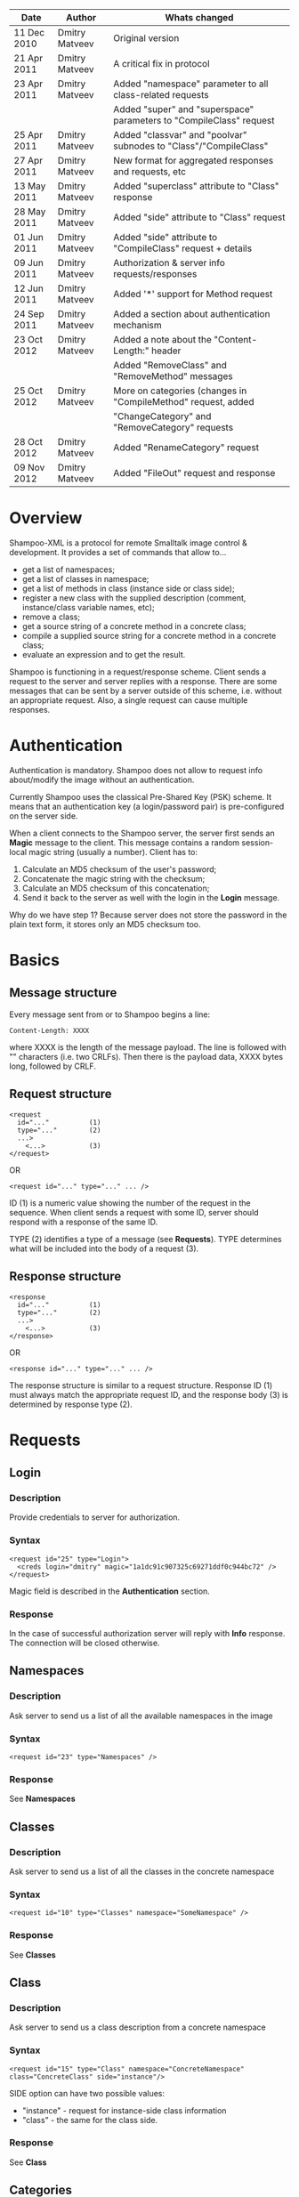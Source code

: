 #+TITLE Shampoo XML protocol description

| Date        | Author         | Whats changed                                                       |
|-------------+----------------+---------------------------------------------------------------------|
| 11 Dec 2010 | Dmitry Matveev | Original version                                                    |
| 21 Apr 2011 | Dmitry Matveev | A critical fix in protocol                                          |
| 23 Apr 2011 | Dmitry Matveev | Added "namespace" parameter to all class-related requests           |
|             |                | Added "super" and "superspace" parameters to "CompileClass" request |
| 25 Apr 2011 | Dmitry Matveev | Added "classvar" and "poolvar" subnodes to "Class"/"CompileClass"   |
| 27 Apr 2011 | Dmitry Matveev | New format for aggregated responses and requests, etc               |
| 13 May 2011 | Dmitry Matveev | Added "superclass" attribute to "Class" response                    |
| 28 May 2011 | Dmitry Matveev | Added "side" attribute to "Class" request                           |
| 01 Jun 2011 | Dmitry Matveev | Added "side" attribute to "CompileClass" request + details          |
| 09 Jun 2011 | Dmitry Matveev | Authorization & server info requests/responses                      |
| 12 Jun 2011 | Dmitry Matveev | Added '*' support for Method request                                |
| 24 Sep 2011 | Dmitry Matveev | Added a section about authentication mechanism                      |
| 23 Oct 2012 | Dmitry Matveev | Added a note about the "Content-Length:" header                     |
|             |                | Added "RemoveClass" and "RemoveMethod" messages                     |
| 25 Oct 2012 | Dmitry Matveev | More on categories (changes in "CompileMethod" request, added       |
|             |                | "ChangeCategory" and "RemoveCategory" requests                      |
| 28 Oct 2012 | Dmitry Matveev | Added "RenameCategory" request                                      |
| 09 Nov 2012 | Dmitry Matveev | Added "FileOut" request and response

* Overview

Shampoo-XML is a protocol for remote Smalltalk image control & development. It
provides a set of commands that allow to...
  - get a list of namespaces;
  - get a list of classes in namespace;
  - get a list of methods in class (instance side or class side);
  - register a new class with the supplied description (comment, instance/class
    variable names, etc);
  - remove a class;
  - get a source string of a concrete method in a concrete class;
  - compile a supplied source string for a concrete method in a concrete class;
  - evaluate an expression and to get the result.

Shampoo is functioning in a request/response scheme. Client sends a request to
the server and server replies with a response. There are some messages that can
be sent by a server outside of this scheme, i.e. without an appropriate request.
Also, a single request can cause multiple responses.

* Authentication

Authentication is mandatory. Shampoo does not allow to request info about/modify
the image without an authentication.

Currently Shampoo uses the classical Pre-Shared Key (PSK) scheme. It means that
an authentication key (a login/password pair) is pre-configured on the server side.

When a client connects to the Shampoo server, the server first sends an *Magic*
message to the client. This message contains a random session-local magic string
(usually a number). Client has to:
1. Calculate an MD5 checksum of the user's password;
2. Concatenate the magic string with the checksum;
3. Calculate an MD5 checksum of this concatenation;
4. Send it back to the server as well with the login in the *Login* message.

Why do we have step 1? Because server does not store the password in the plain
text form, it stores only an MD5 checksum too.


* Basics

** Message structure

Every message sent from or to Shampoo begins a line:
#+BEGIN_EXAMPLE
  Content-Length: XXXX
#+END_EXAMPLE
where XXXX is the length of the message payload. The line is followed with
"\r\n\r\n" characters (i.e. two CRLFs). Then there is the payload data, XXXX bytes
long, followed by CRLF.

** Request structure

#+BEGIN_EXAMPLE
  <request
    id="..."          (1)
    type="..."        (2)
    ...>            
      <...>           (3)
  </request>
#+END_EXAMPLE

  OR

#+BEGIN_EXAMPLE
  <request id="..." type="..." ... />
#+END_EXAMPLE

ID (1) is a numeric value showing the number of the request in the sequence. When
client sends a request with some ID, server should respond with a response of the
same ID.

TYPE (2) identifies a type of a message (see *Requests*). TYPE determines what
will be included into the body of a request (3).

** Response structure

#+BEGIN_EXAMPLE
  <response
    id="..."          (1)
    type="..."        (2)
    ...>
      <...>           (3)
  </response>
#+END_EXAMPLE

OR

#+BEGIN_EXAMPLE
  <response id="..." type="..." ... />
#+END_EXAMPLE

The response structure is similar to a request structure. Response ID (1) must
always match the appropriate request ID, and the response body (3) is determined
by response type (2).

  
* Requests

** Login

*** Description
Provide credentials to server for authorization.

*** Syntax

#+BEGIN_EXAMPLE
  <request id="25" type="Login">
    <creds login="dmitry" magic="1a1dc91c907325c69271ddf0c944bc72" />
  </request>
#+END_EXAMPLE

Magic field is described in the *Authentication* section.

*** Response
In the case of successful authorization server will reply with *Info* response.
The connection will be closed otherwise.

** Namespaces

*** Description
Ask server to send us a list of all the available namespaces in the image

*** Syntax

#+BEGIN_EXAMPLE
  <request id="23" type="Namespaces" />
#+END_EXAMPLE

*** Response
See *Namespaces*

** Classes

*** Description
Ask server to send us a list of all the classes in the concrete namespace

*** Syntax

#+BEGIN_EXAMPLE
  <request id="10" type="Classes" namespace="SomeNamespace" />
#+END_EXAMPLE

*** Response
See *Classes*

** Class

*** Description
Ask server to send us a class description from a concrete namespace

*** Syntax

#+BEGIN_EXAMPLE
  <request id="15" type="Class" namespace="ConcreteNamespace" class="ConcreteClass" side="instance"/>
#+END_EXAMPLE

  SIDE option can have two possible values:
  - "instance" - request for instance-side class information
  - "class"    - the same for the class side.

*** Response
See *Class*

** Categories

*** Description
Ask server to send us a list of all the method categories in the concrete class

*** Syntax

#+BEGIN_EXAMPLE
  <request id="500"
    type="Categories"
    namespace="SomeNamespace"
    class="SomeClass"
    side="instance"
  />
#+END_EXAMPLE

  SIDE option may have two possible values:
  - "instance" - enumerate categories for the instance-side methods of a class;
  - "class"    - the same for the class side.

*** Response
See *Categories*

** Methods

*** Description
Ask server to send us a list of all the methods of the concrete category in the
concrete class.

*** Syntax

#+BEGIN_EXAMPLE
  <request id="500"
    type="Methods"
    namespace="SomeNamespace"
    class="SomeClass"
    side="instance"
    category="some category"
  />
#+END_EXAMPLE

SIDE option may have two possible values:
- "instance" - enumerate categories for the instance-side methods of a class;
- "class"    - the same for the class side.

CATEGORY option value should exist in the list of categories obtained from
Categories message. CATEGORY also may be '*', in this case server should return
all the available methods.

*** Response
See *Methods*

** MethodSource

*** Description
Ask server to send us a source code stirng for a specified method. Method should exist
in the class.

*** Syntax

#+BEGIN_EXAMPLE    
  <request
    id="123"
    type="MethodSource"
    namespace="SomeNamespace"
    class="SomeClass"
    side="instance"
    method="method name"
  />
#+END_EXAMPLE
    
*** Response
See *MethodSource*

** CompileClass

*** Description
Compile a new class. Or recompile it, if the class is already exist.

*** Syntax

#+BEGIN_EXAMPLE
  <request id="80" type="CompileClass" superspace="SuperNamespace" super="SuperClassName" namespace="SomeNamespace" class="SomeClass" side="instance">
      <instvar>one</instvar>
      <instvar>two</instvar>
      <instvar>three</instvar>
      <classvar>classOne</classvar>
      <classvar>classTwo</classvar>
      <classvar>classThree</classvar>
      <poolvar>poolOne</poolvar>
      <poolvar>poolTwo</poolvar>
      <poolvar>poolThree</poolvar>
  </request>
#+END_EXAMPLE

Instance variables must be registered in the class in the order specified by
message.

A class side can also be "compiled", but it is actually a modification, not a
creation of a new class. So some parameters can be omitted in this case:

#+BEGIN_EXAMPLE
  <request id="80" type="CompileClass" namespace="SomeNamespace" class="SomeClass" side="class">
      <instvar>one</instvar>
      <instvar>two</instvar>
      <instvar>three</instvar>
  </request>
#+END_EXAMPLE

The side argument is optional, if not specified, the request will be considered
as an "instance" one.

*** Response
See *OperationalResoponse*

** CompileMethod

*** Description
Ask server to compile a string of code to the specified class.

*** Syntax

#+BEGIN_EXAMPLE
  <request
    id="80"
    type="CompileMethod"
    namespace="SomeNamespace"
    class="SomeClass"
    side="instance"
    category="somecategory">
    sampleCompare: anInteger with: anotherInteger [
        ^ anInteger &gt; anotherInteger
    ]
  </request>
#+END_EXAMPLE

To preserve XML parser from going crazy, all suspicious symbols (such as &, >, <
and others) must be escaped before sending (to &amp; &lt; &gt; etc).

CATEGORY parameter specifies the method's category. If a method has no category,
the CATEGORY value is set to "*".

In GNU Smalltalk, the method's category can be specified in the method's source using
the <category:> pragma. Actually, it is the only way to specify the method's category
with the 3.x syntax. If the method source contains a <category:> pragma and its value
differs from the CATEGORY value, the pragma's value will be used.

*** Response
See *OperationalResponse*

** ChangeCategory

*** Description
Change the category of the selected method.

*** Syntax

#+BEGIN_EXAMPLE
  <request
    id="192"
    type="ChangeCategory"
    namespace="SomeNamespace"
    class="SomeClass"
    side="instance"
    category="category"
    method="selector"
  />
#+END_EXAMPLE

*** Response
See *OperationalResponse*

** RenameCategory

*** Description
Rename a category in the class.

*** Syntax

#+BEGIN_EXAMPLE
  <request
    id="133"
    type="RenameCategory"
    namespace="SomeNamespace"
    class="SomeClass"
    side="instance"
    from="oldCategoryName"
    to="newCategoryName"
  />
#+END_EXAMPLE

*** Response
See *OperationalResponse*

** RemoveCategory

*** Description
Remove the specified category, mark all methods belonging to the category as
'uncategorized'.

*** Syntax

#+BEGIN_EXAMPLE
  <request
    id="11"
    type="RemoveCategory"
    namespace="SomeNamespace"
    class="SomeClass"
    side="instance"
    category="category"
  /> 
#+END_EXAMPLE

*** Response
See *OperationalResponse*

** RemoveClass

*** Description
Unregister the specified class from the system.

*** Syntax

#+BEGIN_EXAMPLE

  <request id="129" type="RemoveClass" namespace="SomeNamespace" class="SomeClass" />

#+END_EXAMPLE

*** Response
See *OperationalResponse*

** RemoveMethod

*** Description
Remove a method from a class.

*** Syntax

#+BEGIN_EXAMPLE
  <request
    id="33"
    type="RemoveMethod"
    namespace="SomeNamespace"
    class="SomeClass"
    side="instance"
    method="aMethodName:with:args:"
  />
#+END_EXAMPLE

*** Response
See *OperationalResponse*

** DoIt

*** Description
Ask server to evaluate an expression.

*** Syntax

#+BEGIN_EXAMPLE
  <request id="80" type="DoIt">
    Transcript show: 'Hello world'
  </request>
#+END_EXAMPLE

*** Response
See *OperationalResponse*

** PrintIt

*** Description
Ask server to evaluate an expression and to send the result back to us.

*** Syntax

#+BEGIN_EXAMPLE
  <request id="80" type="DoIt">
    Transcript show: 'Hello world'
  </request>
#+END_EXAMPLE

*** Response
See *PrintIt*

** FileOut

*** Description
Ask server to send a complete source for a class, classes in a category, or classes in a namespace.

*** Syntax

File out a particular class:

#+BEGIN_EXAMPLE
  <request id="123" type="FileOut"
    namespace="SomeNamespace"
    class="SomeClass"
  />
#+END_EXAMPLE

File out all classes of a particular category from a namespace:

#+BEGIN_EXAMPLE
  <request id="23" type="FileOut"
    namespace="SomeNamespace"
    category="SomeCategory"
    splitby="category"
  />
#+END_EXAMPLE

File out all classes from a namespace:

#+BEGIN_EXAMPLE
  <request id="29" type="FileOut"
    namespace="SomeNamespace"
    splitby="category"
  />
#+END_EXAMPLE

If request have both CLASS and CATEGORY options, a class fileout case will be performed.

SPLITBY option determines how the fileout will be splitted. It can have two possible values:
- category -- group sources by class categories, send a separate source file for each category.
- class -- send a separate source file for each exported class.

SPLITBY option has no effect for a CLASS option case.

*** Response
See *FileOut*

* Responses

** OperationalResponse

*** Description
OperationalResponse is a generic response from a server that indicates success or failure.

*** Syntax

#+BEGIN_EXAMPLE
  <response id="80" type="OperationalResponse" status="success" />
#+END_EXAMPLE

STATUS can be "success" or "failure". In the case of failure, an OperationalResponse may also
contain a textual description of the error occured:

#+BEGIN_EXAMPLE
  <response id="80" type="OperationalResponse" status="failure">
    An exceptional condition has occurred, and has prevented normal
    continuation of processing.
  </response>
#+END_EXAMPLE

** Namespaces

*** Description
The list of all available namespaces.

*** Syntax

#+BEGIN_EXAMPLE
  <response id="23" type="Namespaces">
      <namespace>CSymbols</namespace>
      <namespace>Kernel</namespace>
      ...
  </response>
#+END_EXAMPLE

*** TODO subspaces

** Classes

*** Description
The list of all available classes in the namespace.

*** Syntax

#+BEGIN_EXAMPLE
  <response id="67" type="Classes">
      <class>Object</class>
      <class>SmallInteger</class>
      ...
  </response>
#+END_EXAMPLE

** Class

*** Description
A class description.

*** Syntax

#+BEGIN_EXAMPLE
  <response id="80" type="Class" class="SomeClass" superclass="SuperClass">
      <instvar>one</instvar>
      <instvar>two</instvar>
      <instvar>three</instvar>
      <classvar>classOne</classvar>
      <classvar>classTwo</classvar>
      <classvar>classThree</classvar>
      <poolvar>poolOne</poolvar>
      <poolvar>poolTwo</poolvar>
      <poolvar>poolThree</poolvar>
  </response>
#+END_EXAMPLE

Almost exactly matches CompileClass request.

** Categories

*** Description
The list of all available categories for a concrete class.

*** Syntax

#+BEGIN_EXAMPLE
  <response id="90" type="Categories">
      <category>private</category>
      <category>accessors</category>
      ...
  </response>
#+END_EXAMPLE

** Methods

*** Description
The list of all available methods in a concrete category for a concrete class.

*** Syntax

#+BEGIN_EXAMPLE
  <response id="100" type="Methods" class="SomeClass">
      <method>do:</method>
      <method>inject:into:</method>
      ...
  </response>
#+END_EXAMPLE

** MethodSource

*** Description
A source string for a concrete method in a concrete class.

*** Syntax

#+BEGIN_EXAMPLE
  <response id="100" type="MethodSource" class="SomeClass" method="someMethod">
      someMethod [
          ^100 factorial
      ]
  </response>
#+END_EXAMPLE

As for CompileMethod request, to preserve XML parser from being broken, all
suspicious symbols (such as &, >, < and others) must be escaped before
sending (to &amp; &lt; &gt; etc).

** Info

*** Description
A string with server information. The information contents is backend-dependent, but
usually it is an image/system version.

*** Syntax

#+BEGIN_EXAMPLE
  <response id="25" type="Info">
    GNU Smalltalk version 3.2.3-4f40165
  </response>
#+END_EXAMPLE

** Echo

*** Description
This message contains an output that is being printed on the Transcript. These
notifications are sent to all the connected clients, not only to the one that
has initiated the printing.

*** Syntax

#+BEGIN_EXAMPLE
  <response id="-1" type="Echo">
    Some text here
  </response>
#+END_EXAMPLE

** PrintIt

*** Description
This message contains an output of an expression evaluation.

*** Syntax

#+BEGIN_EXAMPLE
  <response id="44" type="PrintIt">
    Some text here
  </response>
#+END_EXAMPLE

** FileOut

*** Description
FileOut message contains a source code exported from the system. A single message
may contain multiple classes inside, depending on the parameters of the request.

The response's source code must be ready for saving to disk as is, i.e. it
should not require any client post-processing.

A single FileOut request can produce multiple FileOut responses with the same id.
The last FileOut response it the sequence will contain a special mark.

*** Syntax

Sample response for a request with SPLITBY option "category":
 
#+BEGIN_EXAMPLE
  <response id="123" type="FileOut" category="SomeCategory">
     (Source code of all classes in a category)
  </response>
#+END_EXAMPLE

Sample response for a request with SPLITBY option "class":

#+BEGIN_EXAMPLE
  <response id="99" type="FileOut" class="SomeClass">
     (Source code for a particular class)
  </response>
#+END_EXAMPLE

Sample last response in a sequence of responses:

#+BEGIN_EXAMPLE
  <response id="99" type="FileOut" class="SomeClass" last="true">
     (Source code for a particular class)
  </response>
#+END_EXAMPLE
